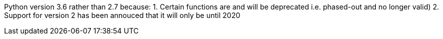 Python version 3.6 rather than 2.7 because: 1. Certain functions are and
will be deprecated i.e. phased-out and no longer valid) 2. Support for
version 2 has been annouced that it will only be until 2020
